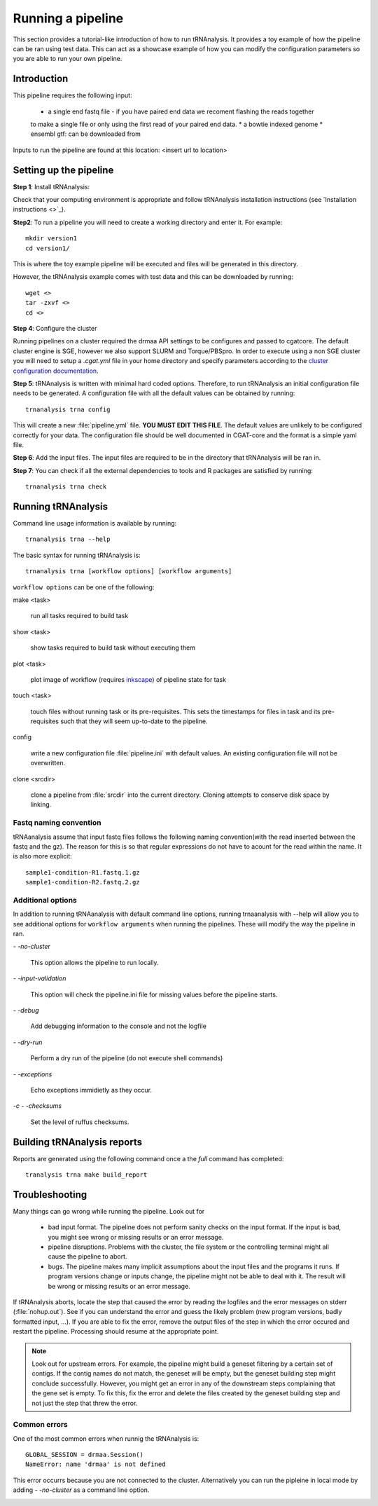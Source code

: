 .. _getting_started-Examples:


==================
Running a pipeline
==================


This section provides a tutorial-like introduction of how to run tRNAnalysis. It provides a toy example of
how the pipeline can be ran using test data. This can act as a showcase example of how you can modify the
configuration parameters so you are able to run your own pipeline.

.. _getting_started-Intro:

Introduction
=============

This pipeline requires the following input:

 * a single end fastq file - if you have paired end data we recoment flashing the reads together
 to make a single file or only using the first read of your paired end data.
 * a bowtie indexed genome
 * ensembl gtf: can be downloaded from 

Inputs to run the pipeline are found at this location: <insert url to location>

.. _getting_started-setting-up-pipeline:

Setting up the pipeline
=======================

**Step 1**: Install tRNAnalysis:

Check that your computing environment is appropriate and follow tRNAnalysis installation instructions (see `Installation instructions <>`_).

**Step2**: To run a pipeline you will need to create a working directory
and enter it. For example::

   mkdir version1
   cd version1/

This is where the toy example pipeline will be executed and files will be generated in this
directory.

However, the tRNAnalysis example comes with test data and this can be downloaded by running::

	wget <>
	tar -zxvf <>
	cd <>

**Step 4**: Configure the cluster

Running pipelines on a cluster required the drmaa API settings to be configures and passed
to cgatcore. The default cluster engine is SGE, however we also support SLURM and Torque/PBSpro.
In order to execute using a non SGE cluster you will need to setup a `.cgat.yml` file in your
home directory and specify parameters according to the `cluster configuration documentation <https://cgat-core.readthedocs.io/en/latest/getting_started/Cluster_config.html>`_.

**Step 5**: tRNAnalysis is written with minimal hard coded options. Therefore,
to run tRNAnalysis an initial configuration file needs to be
generated. A configuration file with all the default values can be obtained by
running::

      trnanalysis trna config


This will create a new :file:`pipeline.yml` file. **YOU MUST EDIT THIS
FILE**. The default values are unlikely to be configured correctly for your data. The
configuration file should be well documented in CGAT-core and the format is
a simple yaml file. 

**Step 6**: Add the input files. The input files are required to be in the directory that tRNAnalysis
will be ran in. 

**Step 7**: You can check if all the external dependencies to tools and
R packages are satisfied by running::

      trnanalysis trna check

.. _getting_started-pipelineRunning:

Running tRNAnalysis
===================

Command line usage information is available by running::

   trnanalysis trna --help
   

The basic syntax for running tRNAnalysis is::

   trnanalysis trna [workflow options] [workflow arguments]


``workflow options`` can be one of the following:

make <task>

   run all tasks required to build task

show <task>

   show tasks required to build task without executing them

plot <task>

   plot image of workflow (requires `inkscape <http://inkscape.org/>`_) of
   pipeline state for task

touch <task>

   touch files without running task or its pre-requisites. This sets the 
   timestamps for files in task and its pre-requisites such that they will 
   seem up-to-date to the pipeline.

config

   write a new configuration file :file:`pipeline.ini` with
   default values. An existing configuration file will not be
   overwritten.

clone <srcdir>

   clone a pipeline from :file:`srcdir` into the current
   directory. Cloning attempts to conserve disk space by linking.


Fastq naming convention
-----------------------

tRNAanalysis assume that input fastq files follows the following
naming convention(with the read inserted between the fastq and the gz). The reason
for this is so that regular expressions do not have to acount for the read within the name.
It is also more explicit::

   sample1-condition-R1.fastq.1.gz
   sample1-condition-R2.fastq.2.gz


Additional options
------------------

In addition to running tRNAanalysis with default command line options, running trnaanalysis 
with --help will allow you to see additional options for ``workflow arguments``
when running the pipelines. These will modify the way the pipeline in ran.

`- -no-cluster`

    This option allows the pipeline to run locally.

`- -input-validation`

    This option will check the pipeline.ini file for missing values before the
    pipeline starts.

`- -debug`

    Add debugging information to the console and not the logfile

`- -dry-run`

    Perform a dry run of the pipeline (do not execute shell commands)

`- -exceptions`

    Echo exceptions immidietly as they occur.

`-c - -checksums`

    Set the level of ruffus checksums.

.. _getting_started-Building-reports:


Building tRNAnalysis reports
============================

Reports are generated using the following command once a the `full` command has completed::

    tranalysis trna make build_report



.. _getting_started-Troubleshooting:

Troubleshooting
===============

Many things can go wrong while running the pipeline. Look out for

   * bad input format. The pipeline does not perform sanity checks on the input format.  If the input is bad, you might see wrong or missing results or an error message.
   * pipeline disruptions. Problems with the cluster, the file system or the controlling terminal might all cause the pipeline to abort.
   * bugs. The pipeline makes many implicit assumptions about the input files and the programs it runs. If program versions change or inputs change, the pipeline might not be able to deal with it.  The result will be wrong or missing results or an error message.

If tRNAnalysis aborts, locate the step that caused the error by
reading the logfiles and the error messages on stderr
(:file:`nohup.out`). See if you can understand the error and guess the
likely problem (new program versions, badly formatted input, ...). If
you are able to fix the error, remove the output files of the step in
which the error occured and restart the pipeline. Processing should
resume at the appropriate point.

.. note:: 

   Look out for upstream errors. For example, the pipeline might build
   a geneset filtering by a certain set of contigs. If the contig
   names do not match, the geneset will be empty, but the geneset
   building step might conclude successfully. However, you might get
   an error in any of the downstream steps complaining that the gene
   set is empty. To fix this, fix the error and delete the files
   created by the geneset building step and not just the step that
   threw the error.

Common errors
-------------

One of the most common errors when runnig the tRNAnalysis is::

    GLOBAL_SESSION = drmaa.Session()
    NameError: name 'drmaa' is not defined

This error occurrs because you are not connected to the cluster. Alternatively
you can run the pipleine in local mode by adding `- -no-cluster` as a command line option.



.. _pipelineReporting:
